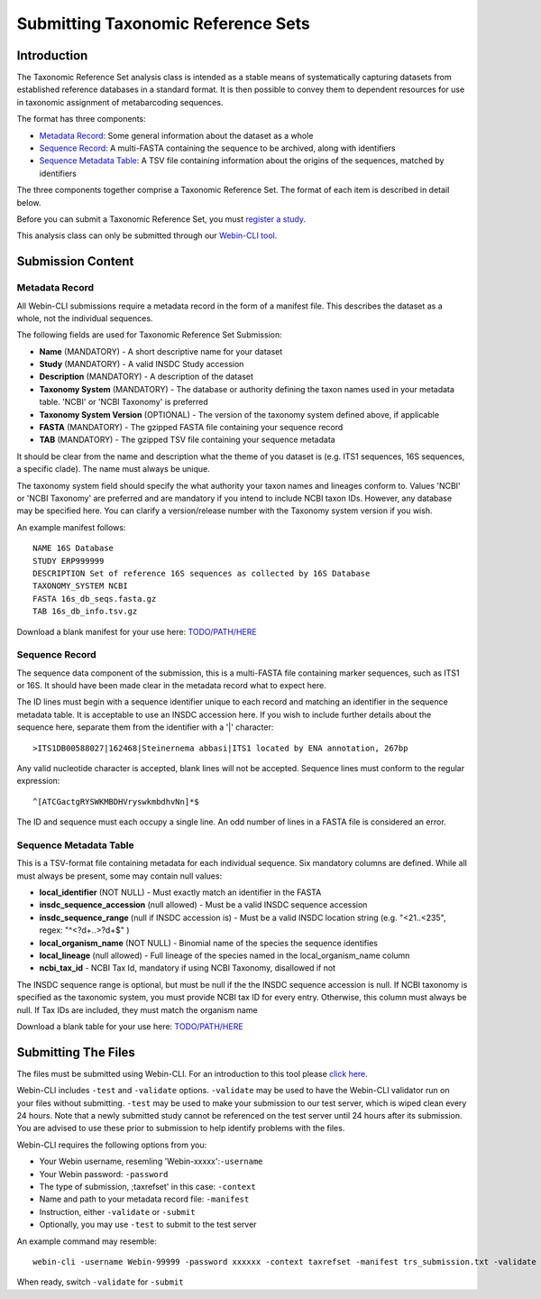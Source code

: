 ===================================
Submitting Taxonomic Reference Sets
===================================


Introduction
============

The Taxonomic Reference Set analysis class is intended as a stable means of
systematically capturing datasets from established reference databases in a
standard format. It is then possible to convey them to dependent resources for
use in taxonomic assignment of metabarcoding sequences.

The format has three components:

- `Metadata Record`_: Some general information about the dataset as a whole
- `Sequence Record`_: A multi-FASTA containing the sequence to be archived,
  along with identifiers
- `Sequence Metadata Table`_: A TSV file containing information about the
  origins of the sequences, matched by identifiers

The three components together comprise a Taxonomic Reference Set. The format
of each item is described in detail below.

Before you can submit a Taxonomic Reference Set, you must `register a study
<../study/interactive.html>`_.

This analysis class can only be submitted through our `Webin-CLI tool
<../general-guide/webin-cli.html>`_.


Submission Content
==================


Metadata Record
---------------

All Webin-CLI submissions require a metadata record in the form of a manifest
file. This describes the dataset as a whole, not the individual sequences.

The following fields are used for Taxonomic Reference Set Submission:

- **Name** (MANDATORY) -  A short descriptive name for your dataset
- **Study** (MANDATORY) - A valid INSDC Study accession
- **Description** (MANDATORY) - A description of the dataset
- **Taxonomy System** (MANDATORY) - The database or authority defining the
  taxon names used in your metadata table. 'NCBI' or 'NCBI Taxonomy' is
  preferred
- **Taxonomy System Version** (OPTIONAL) - The version of the taxonomy system
  defined above, if applicable
- **FASTA** (MANDATORY) - The gzipped FASTA file containing your sequence
  record
- **TAB** (MANDATORY) - The gzipped TSV file containing your sequence metadata

It should be clear from the name and description what the theme of you dataset
is (e.g. ITS1 sequences, 16S sequences, a specific clade). The name must always
be unique.

The taxonomy system field should specify the what authority your taxon names
and lineages conform to. Values 'NCBI' or 'NCBI Taxonomy' are preferred and are
mandatory if you intend to include NCBI taxon IDs. However, any database may be
specified here. You can clarify a version/release number with the Taxonomy
system version if you wish.

An example manifest follows:

::

 NAME 16S Database
 STUDY ERP999999
 DESCRIPTION Set of reference 16S sequences as collected by 16S Database
 TAXONOMY_SYSTEM NCBI
 FASTA 16s_db_seqs.fasta.gz
 TAB 16s_db_info.tsv.gz

Download a blank manifest for your use here:
`TODO/PATH/HERE <tax-ref-set-example-manifest.txt>`_


Sequence Record
---------------

The sequence data component of the submission, this is a multi-FASTA file
containing marker sequences, such as ITS1 or 16S. It should have been made
clear in the metadata record what to expect here.

The ID lines must begin with a sequence identifier unique to each record and
matching an identifier in the sequence metadata table. It is acceptable to use
an INSDC accession here. If you wish to include further details about the
sequence here, separate them from the identifier with a '|' character:

::

  >ITS1DB00588027|162468|Steinernema abbasi|ITS1 located by ENA annotation, 267bp

Any valid nucleotide character is accepted, blank lines will not be accepted.
Sequence lines must conform to the regular expression:

::

  ^[ATCGactgRYSWKMBDHVryswkmbdhvNn]*$

The ID and sequence must each occupy a single line. An odd number of lines in a
FASTA file is considered an error.


Sequence Metadata Table
-----------------------

This is a TSV-format file containing metadata for each individual sequence. Six
mandatory columns are defined. While all must always be present, some may
contain null values:

- **local_identifier** (NOT NULL) - Must exactly match an identifier in the
  FASTA
- **insdc_sequence_accession** (null allowed) - Must be a valid INSDC sequence
  accession
- **insdc_sequence_range** (null if INSDC accession is) - Must be a valid INSDC
  location string (e.g. "<21..<235", regex: "^<?\d+\.\.>?\d+$" )
- **local_organism_name** (NOT NULL) - Binomial name of the species the
  sequence identifies
- **local_lineage** (null allowed) - Full lineage of the species named in the
  local_organism_name column
- **ncbi_tax_id** - NCBI Tax Id, mandatory if using NCBI Taxonomy, disallowed
  if not

The INSDC sequence range is optional, but must be null if the the INSDC
sequence accession is null. If NCBI taxonomy is specified as the taxonomic
system, you must provide NCBI tax ID for every entry. Otherwise, this column
must always be null. If Tax IDs are included, they must match the organism name

Download a blank table for your use here:
`TODO/PATH/HERE <tax-ref-set-example-manifest.txt>`_


Submitting The Files
====================

The files must be submitted using Webin-CLI. For an introduction to this tool
please `click here <../general-guide/webin-cli.html>`_.

Webin-CLI includes ``-test`` and ``-validate`` options. ``-validate`` may be
used to have the Webin-CLI validator run on your files without submitting.
``-test`` may be used to make your submission to our test server, which is
wiped clean every 24 hours. Note that a newly submitted study cannot be
referenced on the test server until 24 hours after its submission. You are
advised to use these prior to submission to help identify problems with the
files.

Webin-CLI requires the following options from you:

- Your Webin username, resemling 'Webin-xxxxx':``-username``
- Your Webin password: ``-password``
- The type of submission, ;taxrefset' in this case: ``-context``
- Name and path to your metadata record file: ``-manifest``
- Instruction, either ``-validate`` or ``-submit``
- Optionally, you may use ``-test`` to submit to the test server

An example command may resemble:

::

  webin-cli -username Webin-99999 -password xxxxxx -context taxrefset -manifest trs_submission.txt -validate

When ready, switch ``-validate`` for ``-submit``